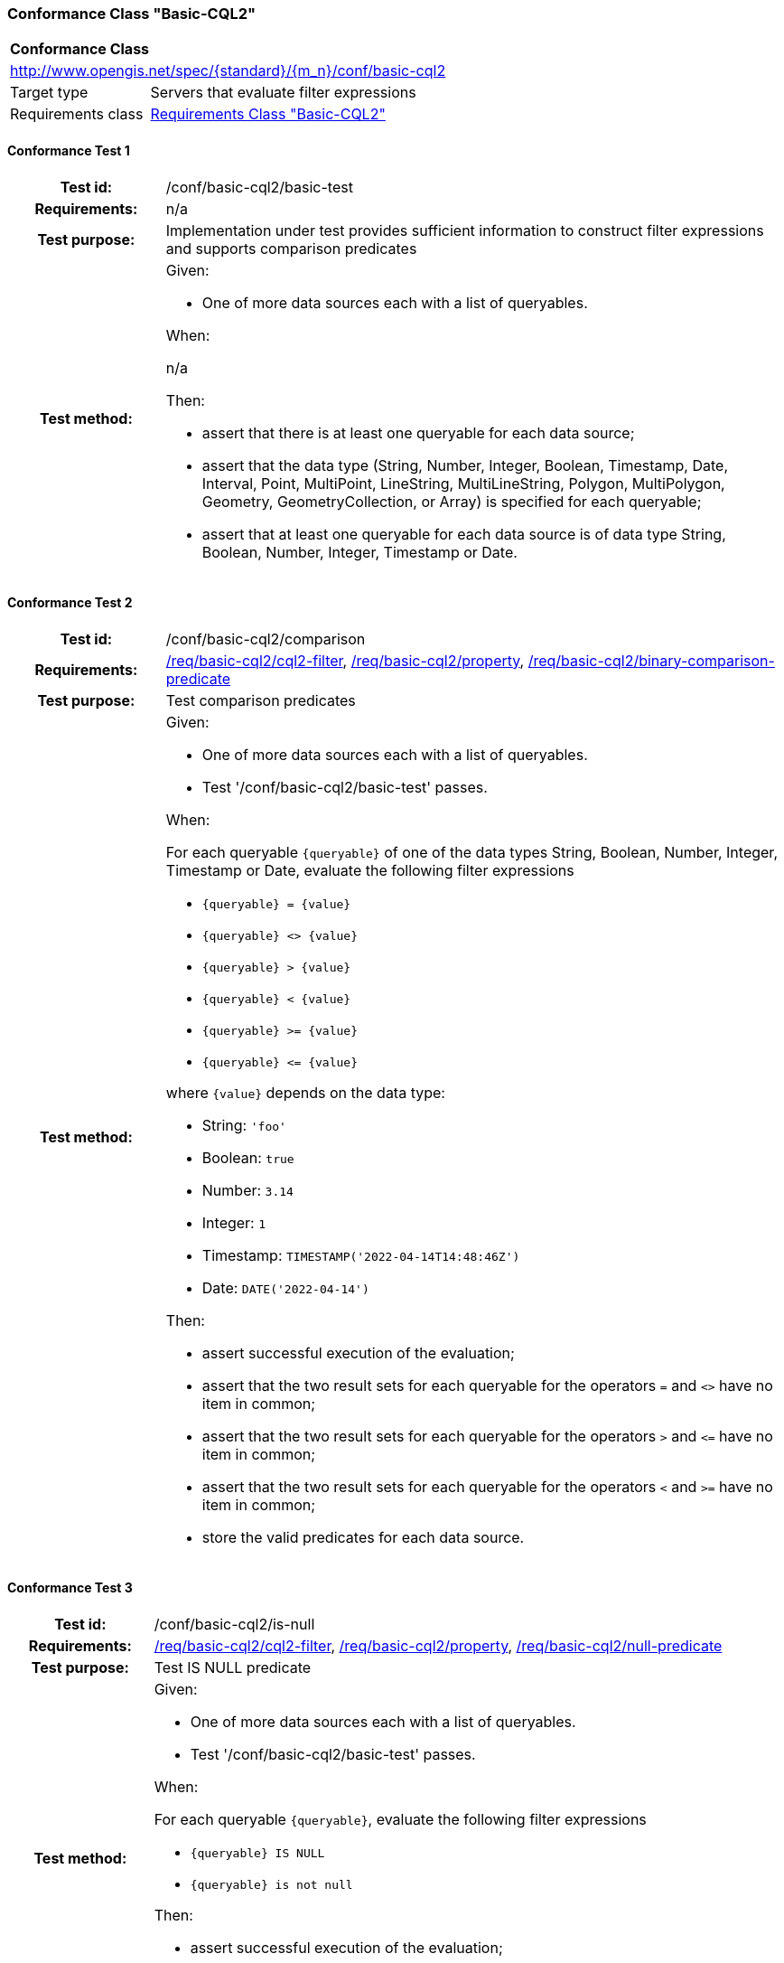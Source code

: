 === Conformance Class "Basic-CQL2"

:conf-class: basic-cql2
[[conf_basic-cql2]]
[cols="1,4a",width="90%"]
|===
2+|*Conformance Class*
2+|http://www.opengis.net/spec/{standard}/{m_n}/conf/{conf-class}
|Target type |Servers that evaluate filter expressions
|Requirements class |<<rc_basic-cql2,Requirements Class "Basic-CQL2">>
|===

:conf-test: basic-test
==== Conformance Test {counter:test-id}
[cols=">20h,<80a",width="100%"]
|===
|Test id: | /conf/{conf-class}/{conf-test}
|Requirements: | n/a
|Test purpose: | Implementation under test provides sufficient information to construct filter expressions and supports comparison predicates
|Test method: | 
Given:

* One of more data sources each with a list of queryables.

When:

n/a

Then:

* assert that there is at least one queryable for each data source;
* assert that the data type (String, Number, Integer, Boolean, Timestamp, Date, Interval, Point, MultiPoint, LineString, MultiLineString, Polygon, MultiPolygon, Geometry, GeometryCollection, or Array) is specified for each queryable;
* assert that at least one queryable for each data source is of data type String, Boolean, Number, Integer, Timestamp or Date.
|===

:conf-test: comparison
==== Conformance Test {counter:test-id}
[cols=">20h,<80a",width="100%"]
|===
|Test id: | /conf/{conf-class}/{conf-test}
|Requirements: | <<req_{conf-class}_cql2-filter,/req/{conf-class}/cql2-filter>>, <<req_{conf-class}_property,/req/{conf-class}/property>>, <<req_{conf-class}_binary-comparison-predicate,/req/{conf-class}/binary-comparison-predicate>>
|Test purpose: | Test comparison predicates
|Test method: | 
Given:

* One of more data sources each with a list of queryables.
* Test '/conf/{conf-class}/basic-test' passes.

When:

For each queryable `{queryable}` of one of the data types String, Boolean, Number, Integer, Timestamp or Date, evaluate the following filter expressions

* `{queryable} = {value}`
* `{queryable} <> {value}`
* `{queryable} > {value}`
* `{queryable} < {value}`
* `{queryable} >= {value}`
* `{queryable} \<= {value}`

where `{value}` depends on the data type:

* String: `'foo'`
* Boolean: `true`
* Number: `3.14`
* Integer: `1`
* Timestamp: `TIMESTAMP('2022-04-14T14:48:46Z')`
* Date: `DATE('2022-04-14')`

Then:

* assert successful execution of the evaluation;
* assert that the two result sets for each queryable for the operators `=` and `<>` have no item in common;
* assert that the two result sets for each queryable for the operators `>` and `\<=` have no item in common;
* assert that the two result sets for each queryable for the operators `<` and `>=` have no item in common;
* store the valid predicates for each data source.
|===

:conf-test: is-null
==== Conformance Test {counter:test-id}
[cols=">20h,<80a",width="100%"]
|===
|Test id: | /conf/{conf-class}/{conf-test}
|Requirements: | <<req_{conf-class}_cql2-filter,/req/{conf-class}/cql2-filter>>, <<req_{conf-class}_property,/req/{conf-class}/property>>, <<req_{conf-class}_null-predicate,/req/{conf-class}/null-predicate>>
|Test purpose: | Test IS NULL predicate
|Test method: | 
Given:

* One of more data sources each with a list of queryables.
* Test '/conf/{conf-class}/basic-test' passes.

When:

For each queryable `{queryable}`, evaluate the following filter expressions

* `{queryable} IS NULL`
* `{queryable} is not null`

Then:

* assert successful execution of the evaluation;
* assert that the two result sets for each queryable have no item in common;
* store the valid predicates for each data source.
|===

:conf-test: boolean
==== Conformance Test {counter:test-id}
[cols=">20h,<80a",width="100%"]
|===
|Test id: | /conf/{conf-class}/{conf-test}
|Requirements: | <<req_{conf-class}_cql2-filter,/req/{conf-class}/cql2-filter>>
|Test purpose: | Test boolean filter expression
|Test method: | 
Given:

* One of more data sources.
* Test '/conf/{conf-class}/basic-test' passes.

When:

For each data source, evaluate the following filter expressions

* `true`
* `false`

Then:

* assert successful execution of the evaluation;
* assert that the result sets for `false` are empty;
* store the valid predicates for each data source.
|===

:conf-test: test-data
==== Conformance Test {counter:test-id}
[cols=">20h,<80a",width="100%"]
|===
|Test id: | /conf/{conf-class}/{conf-test}
|Requirements: | all requirements
|Test purpose: | Test predicates against the test dataset
|Test method: | 
Given:

* The implementation under test uses the test dataset.

When:

Evaluate each predicate in <<test-data-predicates-basic-cql2>>.

Then:

* assert successful execution of the evaluation;
* assert that the expected result is returned;
* store the valid predicates for each data source.
|===

[[test-data-predicates-basic-cql2]]
.Predicates and expected results
[width="100%",cols="3",options="header"]
|===
|Data Source |Predicate |Expected number of items
|ne_110m_admin_0_countries |`NAME='Luxembourg'` |1
|ne_110m_admin_0_countries |`NAME>='Luxembourg'` |84
|ne_110m_admin_0_countries |`NAME>'Luxembourg'` |83
|ne_110m_admin_0_countries |`NAME\<='Luxembourg'` |94
|ne_110m_admin_0_countries |`NAME<'Luxembourg'` |93
|ne_110m_admin_0_countries |`NAME<>'Luxembourg'` |176
|ne_110m_admin_0_countries |`POP_EST=37589262` |1
|ne_110m_admin_0_countries |`POP_EST>=37589262` |39
|ne_110m_admin_0_countries |`POP_EST>37589262` |38
|ne_110m_admin_0_countries |`POP_EST\<=37589262` |139
|ne_110m_admin_0_countries |`POP_EST<37589262` |138
|ne_110m_admin_0_countries |`POP_EST<>37589262` |176
|ne_110m_populated_places_simple |`name IS NOT NULL` |243
|ne_110m_populated_places_simple |`name IS NULL` |0
|ne_110m_populated_places_simple |`name='København'` |1
|ne_110m_populated_places_simple |`name>='København'` |137
|ne_110m_populated_places_simple |`name>'København'` |136
|ne_110m_populated_places_simple |`name\<='København'` |107
|ne_110m_populated_places_simple |`name<'København'` |106
|ne_110m_populated_places_simple |`name<>'København'` |242
|ne_110m_populated_places_simple |`pop_other IS NOT NULL` |243
|ne_110m_populated_places_simple |`pop_other IS NULL` |0
|ne_110m_populated_places_simple |`pop_other=1038288` |1
|ne_110m_populated_places_simple |`pop_other>=1038288` |123
|ne_110m_populated_places_simple |`pop_other>1038288` |122
|ne_110m_populated_places_simple |`pop_other\<=1038288` |121
|ne_110m_populated_places_simple |`pop_other<1038288` |120
|ne_110m_populated_places_simple |`pop_other<>1038288` |242
|ne_110m_populated_places_simple |`"date" IS NOT NULL` |3
|ne_110m_populated_places_simple |`"date" IS NULL` |240
|ne_110m_populated_places_simple |`"date"=DATE('2022-04-16')` |1
|ne_110m_populated_places_simple |`"date">=DATE('2022-04-16')` |2
|ne_110m_populated_places_simple |`"date">DATE('2022-04-16')` |1
|ne_110m_populated_places_simple |`"date"\<=DATE('2022-04-16')` |2
|ne_110m_populated_places_simple |`"date"<DATE('2022-04-16')` |1
|ne_110m_populated_places_simple |`"date"<>DATE('2022-04-16')` |2
|ne_110m_populated_places_simple |`start IS NOT NULL` |3
|ne_110m_populated_places_simple |`start IS NULL` |240
|ne_110m_populated_places_simple |`start=TIMESTAMP('2022-04-16T10:13:19Z')` |1
|ne_110m_populated_places_simple |`start\<=TIMESTAMP('2022-04-16T10:13:19Z')` |2
|ne_110m_populated_places_simple |`start<TIMESTAMP('2022-04-16T10:13:19Z')` |1
|ne_110m_populated_places_simple |`start>=TIMESTAMP('2022-04-16T10:13:19Z')` |2
|ne_110m_populated_places_simple |`start>TIMESTAMP('2022-04-16T10:13:19Z')` |1
|ne_110m_populated_places_simple |`start<>TIMESTAMP('2022-04-16T10:13:19Z')` |2
|ne_110m_populated_places_simple |`boolean IS NOT NULL` |3
|ne_110m_populated_places_simple |`boolean IS NULL` |240
|ne_110m_populated_places_simple |`boolean=true` |2
|ne_110m_populated_places_simple |`boolean=false` |1
|===

:conf-test: logical
==== Conformance Test {counter:test-id}
[cols=">20h,<80a",width="100%"]
|===
|Test id: | /conf/{conf-class}/{conf-test}
|Requirements: | <<req_{conf-class}_cql2-filter,/req/{conf-class}/cql2-filter>>
|Test purpose: | Test filter expressions with AND, OR and NOT including sub-expressions
|Test method: | 
Given:

* One of more data sources.
* The stored predicates for each data source.

When:

For each data source, select at least 10 random combinations of four predicates (`{p1}` to `{p4}`) from the stored predicates and evaluate the filter expression `\((NOT {p1} AND {p2}) OR ({p3} and NOT {p4}) or not ({p1} AND {p4}))`.

Then:

* assert successful execution of the evaluation.
|===
